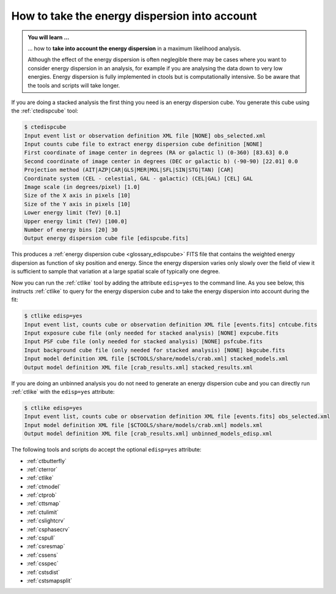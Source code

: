 .. _1dc_howto_edisp:

How to take the energy dispersion into account
----------------------------------------------

.. admonition:: You will learn ...

   ... how to **take into account the energy dispersion** in a maximum
   likelihood analysis.

   Although the effect of the energy dispersion is often neglegible there
   may be cases where you want to consider energy dispersion in an analysis,
   for example if you are analysing the data down to very low energies.
   Energy dispersion is fully implemented in ctools but is computationally
   intensive. So be aware that the tools and scripts will take longer.

If you are doing a stacked analysis the first thing you need is an energy
dispersion cube. You generate this cube using the :ref:`ctedispcube` tool:

.. code-block:: bash

   $ ctedispcube
   Input event list or observation definition XML file [NONE] obs_selected.xml
   Input counts cube file to extract energy dispersion cube definition [NONE]
   First coordinate of image center in degrees (RA or galactic l) (0-360) [83.63] 0.0
   Second coordinate of image center in degrees (DEC or galactic b) (-90-90) [22.01] 0.0
   Projection method (AIT|AZP|CAR|GLS|MER|MOL|SFL|SIN|STG|TAN) [CAR]
   Coordinate system (CEL - celestial, GAL - galactic) (CEL|GAL) [CEL] GAL
   Image scale (in degrees/pixel) [1.0]
   Size of the X axis in pixels [10]
   Size of the Y axis in pixels [10]
   Lower energy limit (TeV) [0.1]
   Upper energy limit (TeV) [100.0]
   Number of energy bins [20] 30
   Output energy dispersion cube file [edispcube.fits]

This produces a
:ref:`energy dispersion cube <glossary_edispcube>`
FITS file that contains the weighted energy dispersion as function of
sky position and energy.
Since the energy dispersion varies only slowly over the field of view it is
sufficient to sample that variation at a large spatial scale of typically one
degree.

Now you can run the :ref:`ctlike` tool by adding the attribute ``edisp=yes``
to the command line. As you see below, this instructs :ref:`ctlike` to query
for the energy dispersion cube and to take the energy dispersion into account
during the fit:

.. code-block:: bash

   $ ctlike edisp=yes
   Input event list, counts cube or observation definition XML file [events.fits] cntcube.fits
   Input exposure cube file (only needed for stacked analysis) [NONE] expcube.fits
   Input PSF cube file (only needed for stacked analysis) [NONE] psfcube.fits
   Input background cube file (only needed for stacked analysis) [NONE] bkgcube.fits
   Input model definition XML file [$CTOOLS/share/models/crab.xml] stacked_models.xml
   Output model definition XML file [crab_results.xml] stacked_results.xml

If you are doing an unbinned analysis you do not need to generate an energy
dispersion cube and you can directly run :ref:`ctlike` with the ``edisp=yes``
attribute:

.. code-block:: bash

   $ ctlike edisp=yes
   Input event list, counts cube or observation definition XML file [events.fits] obs_selected.xml
   Input model definition XML file [$CTOOLS/share/models/crab.xml] models.xml
   Output model definition XML file [crab_results.xml] unbinned_models_edisp.xml

The following tools and scripts do accept the optional ``edisp=yes`` attribute:

* :ref:`ctbutterfly`
* :ref:`cterror`
* :ref:`ctlike`
* :ref:`ctmodel`
* :ref:`ctprob`
* :ref:`cttsmap`
* :ref:`ctulimit`
* :ref:`cslightcrv`
* :ref:`csphasecrv`
* :ref:`cspull`
* :ref:`csresmap`
* :ref:`cssens`
* :ref:`csspec`
* :ref:`cstsdist`
* :ref:`cstsmapsplit`

